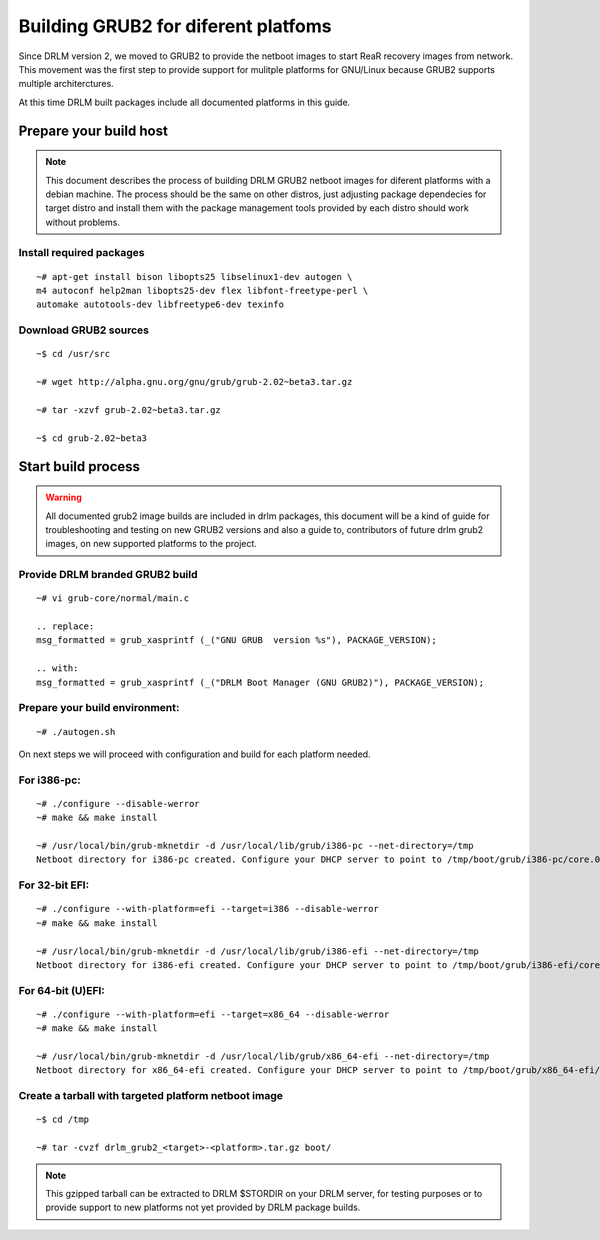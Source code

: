 Building GRUB2 for diferent platfoms
====================================

Since DRLM version 2, we moved to GRUB2 to provide the netboot images to start
ReaR recovery images from network. This movement was the first step to provide
support for mulitple platforms for GNU/Linux because GRUB2 supports multiple
architerctures.

At this time DRLM built packages include all documented platforms in this guide.

Prepare your build host
-----------------------

.. note::
  This document describes the process of building DRLM GRUB2 netboot images
  for diferent platforms with a debian machine. The process should be the
  same on other distros, just adjusting package dependecies for target distro
  and install them with the package management tools provided by each distro
  should work without problems.

Install required packages
~~~~~~~~~~~~~~~~~~~~~~~~~

::

  ~# apt-get install bison libopts25 libselinux1-dev autogen \
  m4 autoconf help2man libopts25-dev flex libfont-freetype-perl \
  automake autotools-dev libfreetype6-dev texinfo

Download GRUB2 sources
~~~~~~~~~~~~~~~~~~~~~~

::

  ~$ cd /usr/src

  ~# wget http://alpha.gnu.org/gnu/grub/grub-2.02~beta3.tar.gz

  ~# tar -xzvf grub-2.02~beta3.tar.gz

  ~$ cd grub-2.02~beta3

Start build process
-------------------

.. warning::
  All documented grub2 image builds are included in drlm packages, this document
  will be a kind of guide for troubleshooting and testing on new GRUB2 versions
  and also a guide to, contributors of future drlm grub2 images, on new supported
  platforms to the project.

Provide DRLM branded GRUB2 build
~~~~~~~~~~~~~~~~~~~~~~~~~~~~~~~~

::

  ~# vi grub-core/normal/main.c

  .. replace:
  msg_formatted = grub_xasprintf (_("GNU GRUB  version %s"), PACKAGE_VERSION);

  .. with:
  msg_formatted = grub_xasprintf (_("DRLM Boot Manager (GNU GRUB2)"), PACKAGE_VERSION);


Prepare your build environment:
~~~~~~~~~~~~~~~~~~~~~~~~~~~~~~~

::

  ~# ./autogen.sh


On next steps we will proceed with configuration and build for each platform needed.

For i386-pc:
~~~~~~~~~~~~

::

  ~# ./configure --disable-werror
  ~# make && make install

  ~# /usr/local/bin/grub-mknetdir -d /usr/local/lib/grub/i386-pc --net-directory=/tmp
  Netboot directory for i386-pc created. Configure your DHCP server to point to /tmp/boot/grub/i386-pc/core.0


For 32-bit EFI:
~~~~~~~~~~~~~~~

::

  ~# ./configure --with-platform=efi --target=i386 --disable-werror
  ~# make && make install

  ~# /usr/local/bin/grub-mknetdir -d /usr/local/lib/grub/i386-efi --net-directory=/tmp
  Netboot directory for i386-efi created. Configure your DHCP server to point to /tmp/boot/grub/i386-efi/core.efi


For 64-bit (U)EFI:
~~~~~~~~~~~~~~~~~~

::

  ~# ./configure --with-platform=efi --target=x86_64 --disable-werror
  ~# make && make install

  ~# /usr/local/bin/grub-mknetdir -d /usr/local/lib/grub/x86_64-efi --net-directory=/tmp
  Netboot directory for x86_64-efi created. Configure your DHCP server to point to /tmp/boot/grub/x86_64-efi/core.efi

Create a tarball with targeted platform netboot image
~~~~~~~~~~~~~~~~~~~~~~~~~~~~~~~~~~~~~~~~~~~~~~~~~~~~~

::

  ~$ cd /tmp
 
  ~# tar -cvzf drlm_grub2_<target>-<platform>.tar.gz boot/

.. note::
  This gzipped tarball can be extracted to DRLM $STORDIR on your DRLM server, for
  testing purposes or to provide support to new platforms not yet provided by
  DRLM package builds.
